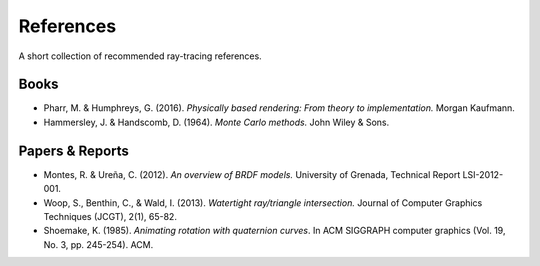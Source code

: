 

References
==========

A short collection of recommended ray-tracing references.


Books
-----

* Pharr, M. & Humphreys, G. (2016). *Physically based rendering: From theory to implementation.* Morgan Kaufmann.
* Hammersley, J. & Handscomb, D. (1964). *Monte Carlo methods.* John Wiley & Sons.


Papers & Reports
----------------

* Montes, R. & Ureña, C. (2012). *An overview of BRDF models.* University of Grenada, Technical Report LSI-2012-001.
* Woop, S., Benthin, C., & Wald, I. (2013). *Watertight ray/triangle intersection.* Journal of Computer Graphics Techniques (JCGT), 2(1), 65-82.
* Shoemake, K. (1985). *Animating rotation with quaternion curves*. In ACM SIGGRAPH computer graphics (Vol. 19, No. 3, pp. 245-254). ACM.
